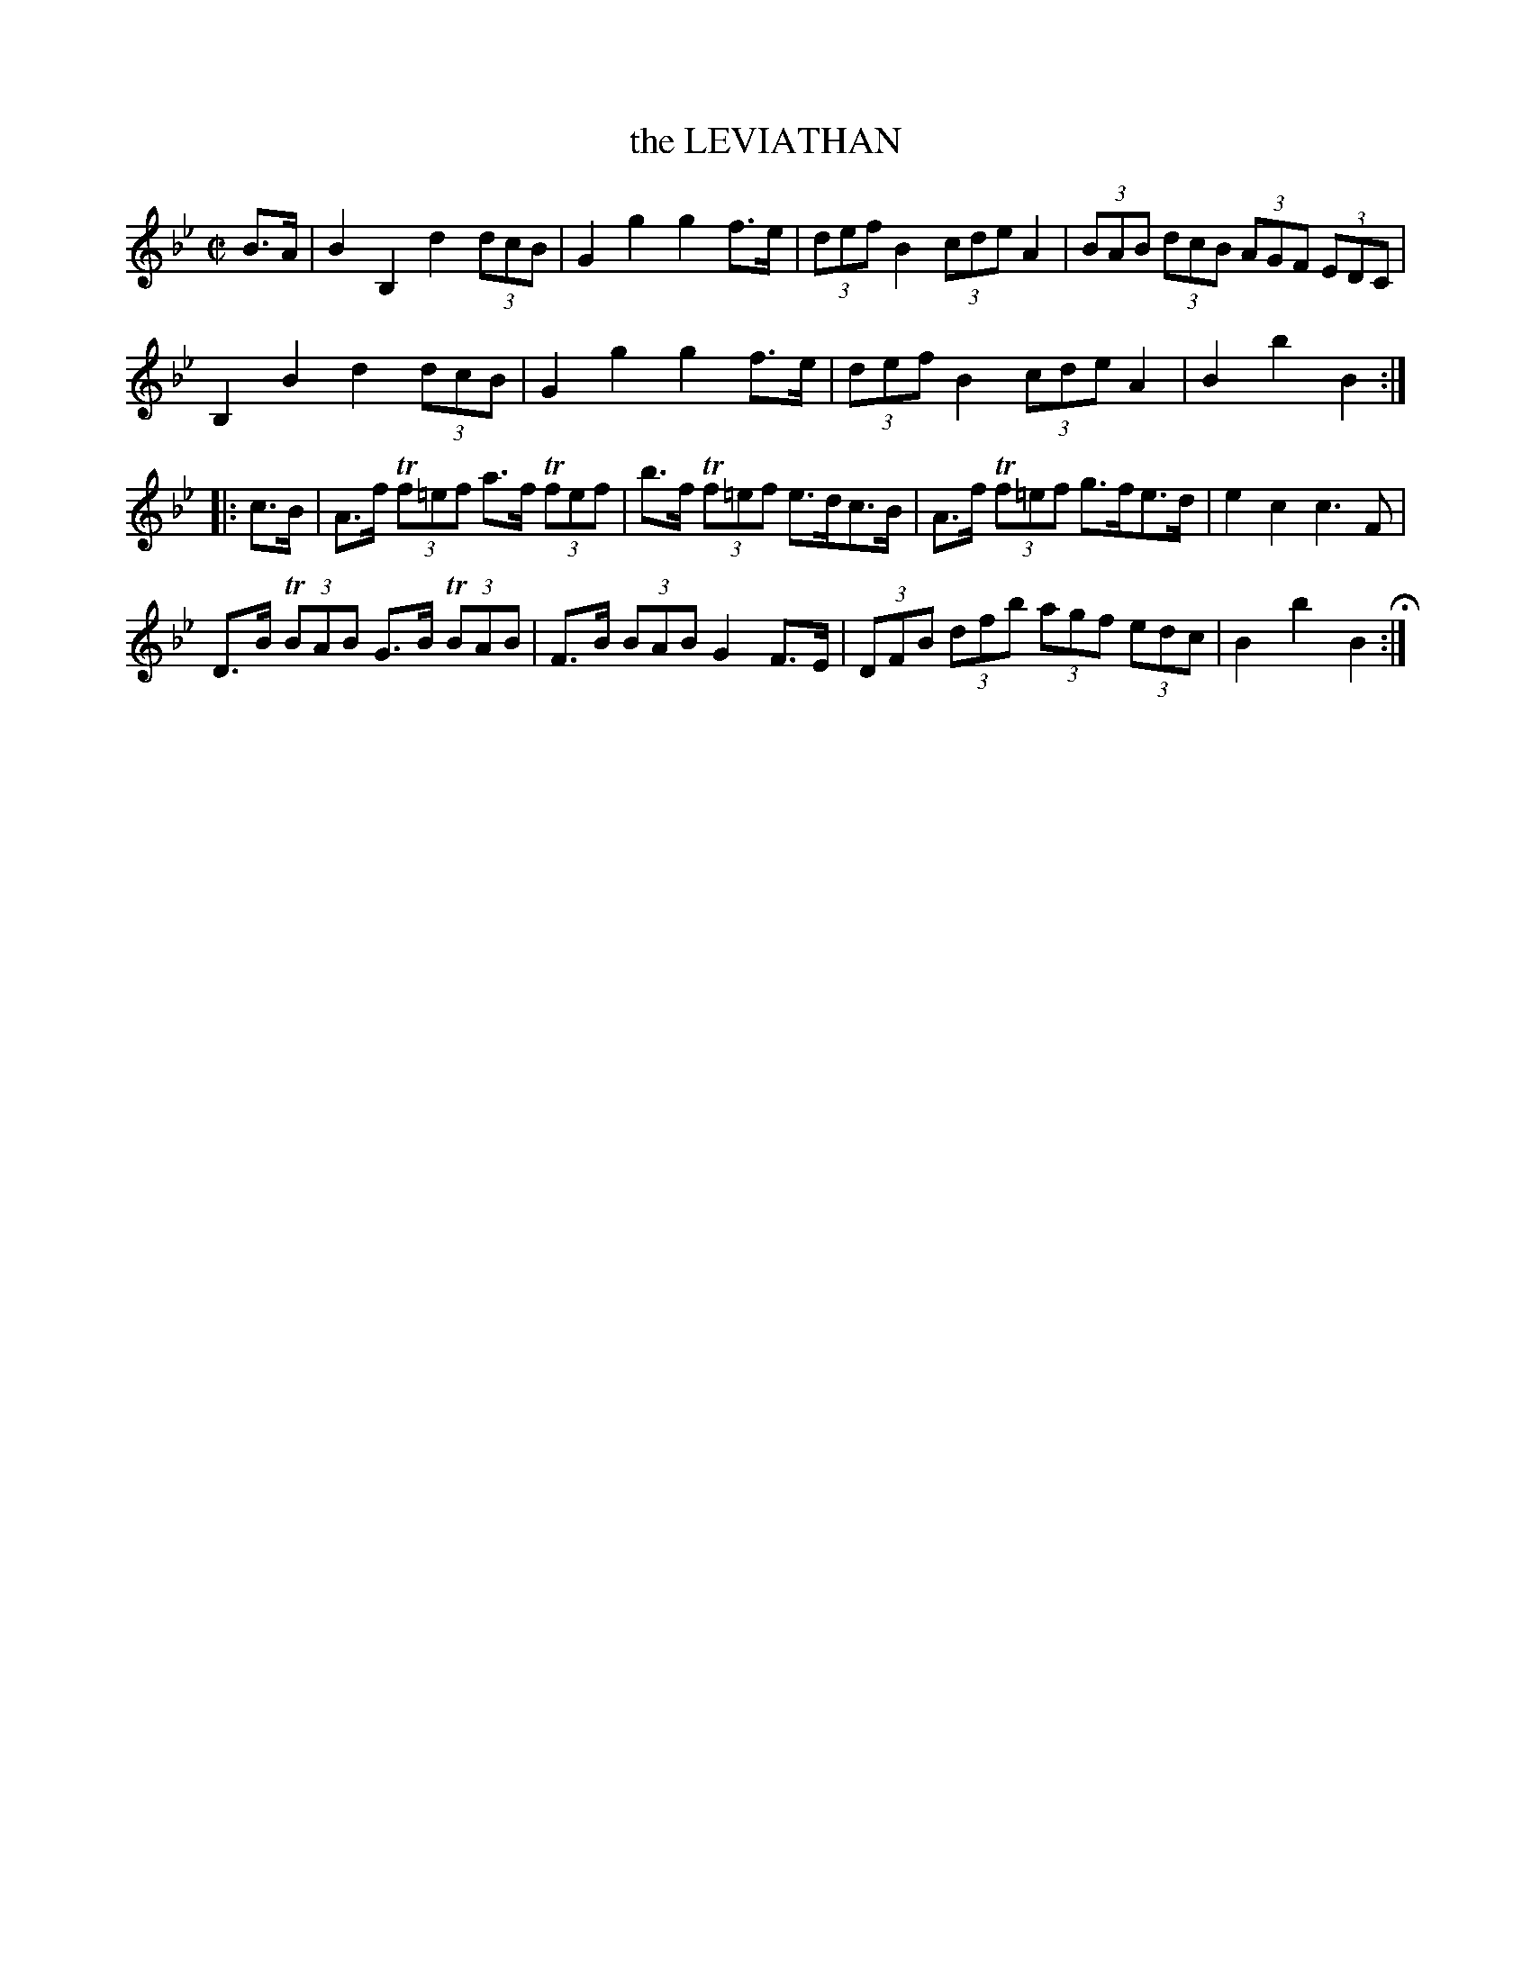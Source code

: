 X: 27
T: the LEVIATHAN
%R: hornpipe
B: Jean White "100 Popular Hornpipes, Reels, Jigs and Country Dances", Boston 1880 p.11
F: http://www.loc.gov/resource/sm1880.09124.0#seq-1
Z: 2014 John Chambers <jc:trillian.mit.edu>
M: C|
L: 1/8
K: Bb
% - - - - - - - - - - - - - - - - - - - - - - - - - - - - -
B>A |\
B2B,2 d2 (3dcB | G2g2 g2f>e |\
(3def B2 (3cde A2 | (3BAB (3dcB (3AGF (3EDC |
B,2B2 d2 (3dcB | G2g2 g2f>e |\
(3def B2 (3cde A2 | B2b2 B2 :|
|: c>B |\
A>f T(3f=ef a>f T(3fef | b>f T(3f=ef e>dc>B |\
A>f T(3f=ef g>fe>d | e2c2 c3F |
D>B T(3BAB G>B T(3BAB | F>B (3BAB G2F>E |\
(3DFB (3dfb (3agf (3edc | B2b2 B2 H:|
% - - - - - - - - - - - - - - - - - - - - - - - - - - - - -
